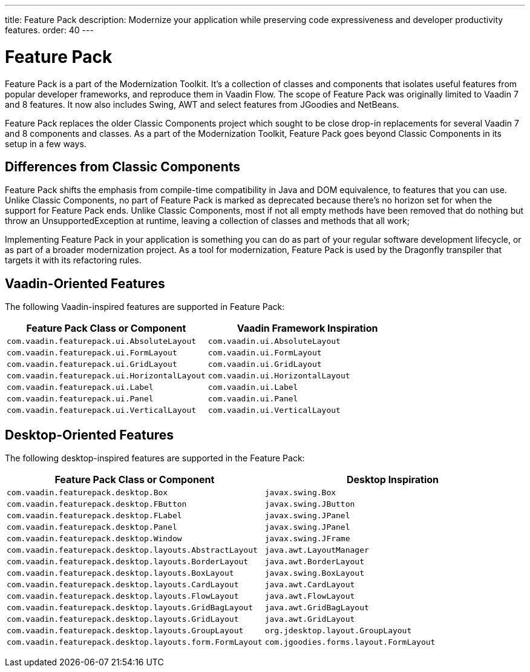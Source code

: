 ---
title: Feature Pack
description: Modernize your application while preserving code expressiveness and developer productivity features.
order: 40
---


= Feature Pack 

pass:[<!-- vale Vaadin.Versions = NO -->]

Feature Pack is a part of the Modernization Toolkit. It's a collection of classes and components that isolates useful features from popular developer frameworks, and reproduce them in Vaadin Flow. The scope of Feature Pack was originally limited to Vaadin 7 and 8 features. It now also includes Swing, AWT and select features from JGoodies and NetBeans.

Feature Pack replaces the older Classic Components project which sought to be close drop-in replacements for several Vaadin 7 and 8 components and classes. As a part of the Modernization Toolkit, Feature Pack goes beyond Classic Components in its setup in a few ways. 

pass:[<!-- vale Vaadin.Versions = YES -->]

== Differences from Classic Components

Feature Pack shifts the emphasis from compile-time compatibility in Java and DOM equivalence, to features that you can use. Unlike Classic Components, no part of Feature Pack is marked as deprecated because there's no horizon set for when the support for Feature Pack ends. Unlike Classic Components, most if not all empty methods have been removed that do nothing but throw an UnsupportedException at runtime, leaving a collection of classes and methods that all work;

Implementing Feature Pack in your application is something you can do as part of your regular software development lifecycle, or as part of a broader modernization project. As a tool for modernization, Feature Pack is used by the Dragonfly transpiler that targets it with its refactoring rules.

pass:[<!-- vale Vaadin.ProductName = NO -->]


== Vaadin-Oriented Features

The following Vaadin-inspired features are supported in Feature Pack:

[cols="1,1"]
|===
|Feature Pack Class or Component  |Vaadin Framework Inspiration

|`com.vaadin.featurepack.ui.AbsoluteLayout`
|`com.vaadin.ui.AbsoluteLayout`

|`com.vaadin.featurepack.ui.FormLayout`
|`com.vaadin.ui.FormLayout`

|`com.vaadin.featurepack.ui.GridLayout`
|`com.vaadin.ui.GridLayout`

|`com.vaadin.featurepack.ui.HorizontalLayout`
|`com.vaadin.ui.HorizontalLayout`

|`com.vaadin.featurepack.ui.Label`
|`com.vaadin.ui.Label`

|`com.vaadin.featurepack.ui.Panel`
|`com.vaadin.ui.Panel` 

|`com.vaadin.featurepack.ui.VerticalLayout`
|`com.vaadin.ui.VerticalLayout` 
|=== 


== Desktop-Oriented Features

The following desktop-inspired features are supported in the Feature Pack:

[cols="1,1"]
|===
|Feature Pack Class or Component  |Desktop Inspiration

|`com.vaadin.featurepack.desktop.Box`
|`javax.swing.Box`

|`com.vaadin.featurepack.desktop.FButton`
|`javax.swing.JButton` 

|`com.vaadin.featurepack.desktop.FLabel`
|`javax.swing.JPanel` 

|`com.vaadin.featurepack.desktop.Panel`
|`javax.swing.JPanel` 

|`com.vaadin.featurepack.desktop.Window`
|`javax.swing.JFrame` 

|`com.vaadin.featurepack.desktop.layouts.AbstractLayout`
|`java.awt.LayoutManager` 

|`com.vaadin.featurepack.desktop.layouts.BorderLayout`
|`java.awt.BorderLayout` 

|`com.vaadin.featurepack.desktop.layouts.BoxLayout`
|`javax.swing.BoxLayout` 

|`com.vaadin.featurepack.desktop.layouts.CardLayout`
|`java.awt.CardLayout` 

|`com.vaadin.featurepack.desktop.layouts.FlowLayout`
|`java.awt.FlowLayout` 

|`com.vaadin.featurepack.desktop.layouts.GridBagLayout`
|`java.awt.GridBagLayout` 

|`com.vaadin.featurepack.desktop.layouts.GridLayout`
|`java.awt.GridLayout`

|`com.vaadin.featurepack.desktop.layouts.GroupLayout`
|`org.jdesktop.layout.GroupLayout` 

|`com.vaadin.featurepack.desktop.layouts.form.FormLayout`
|`com.jgoodies.forms.layout.FormLayout` 
|=== 


pass:[<!-- vale Vaadin.ProductName = YES -->]